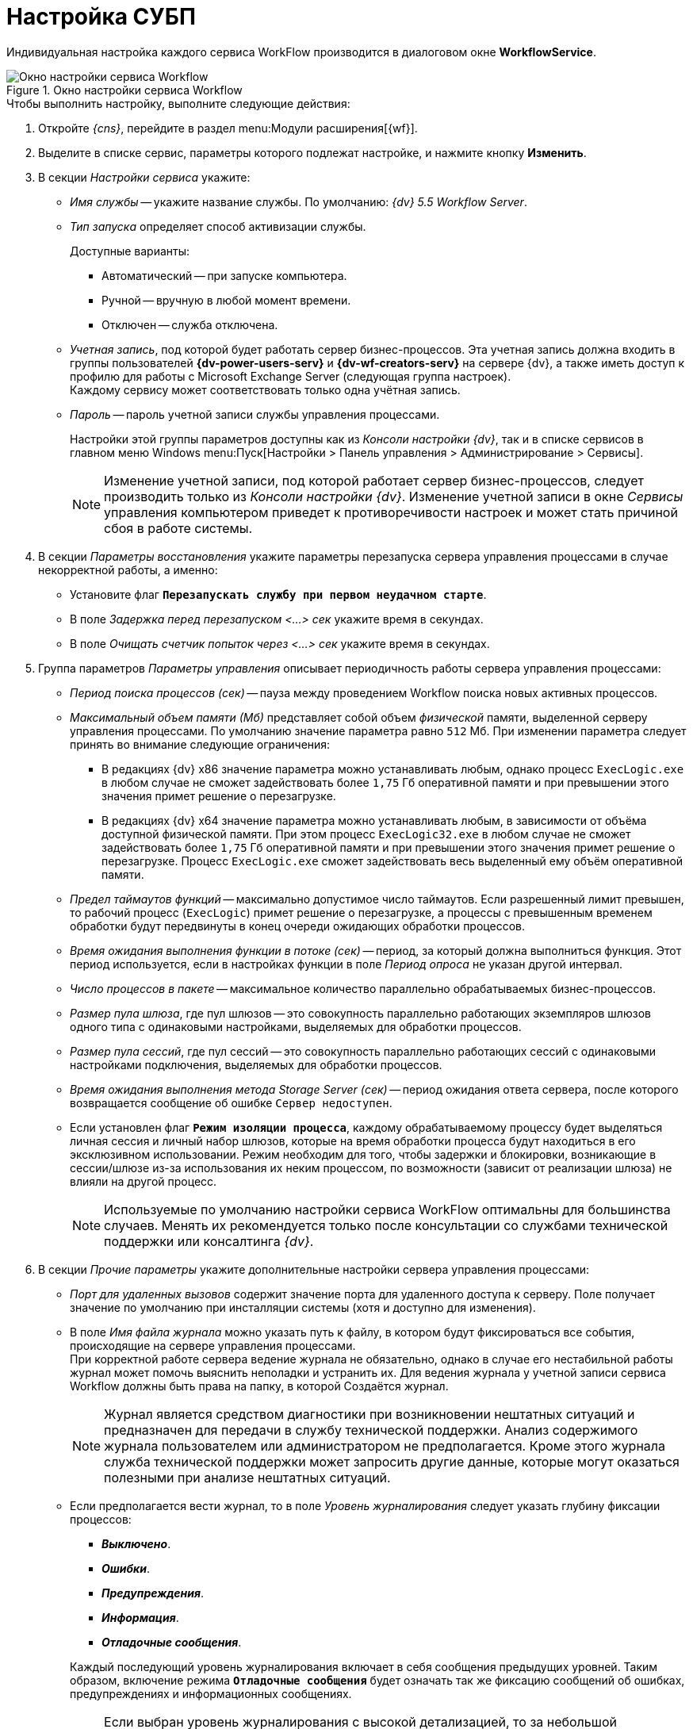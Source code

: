 = Настройка СУБП

Индивидуальная настройка каждого сервиса WorkFlow производится в диалоговом окне *WorkflowService*.

.Окно настройки сервиса Workflow
image::wf-settings.png[Окно настройки сервиса Workflow]

.Чтобы выполнить настройку, выполните следующие действия:
. Откройте _{cns}_, перейдите в раздел menu:Модули расширения[{wf}].
. Выделите в списке сервис, параметры которого подлежат настройке, и нажмите кнопку *Изменить*.
. В секции _Настройки сервиса_ укажите:
+
* _Имя службы_ -- укажите название службы. По умолчанию: _{dv} 5.5 Workflow Server_.
* _Тип запуска_ определяет способ активизации службы.
+
.Доступные варианты:
** Автоматический -- при запуске компьютера.
** Ручной -- вручную в любой момент времени.
** Отключен -- служба отключена.
+
* _Учетная запись_, под которой будет работать сервер бизнес-процессов. Эта учетная запись должна входить в группы пользователей *{dv-power-users-serv}* и *{dv-wf-creators-serv}* на сервере {dv}, а также иметь доступ к профилю для работы с Microsoft Exchange Server (следующая группа настроек). +
Каждому сервису может соответствовать только одна учётная запись.
+
* _Пароль_ -- пароль учетной записи службы управления процессами.
+
Настройки этой группы параметров доступны как из _Консоли настройки {dv}_, так и в списке сервисов в главном меню Windows menu:Пуск[Настройки > Панель управления > Администрирование > Сервисы].
+
[NOTE]
====
Изменение учетной записи, под которой работает сервер бизнес-процессов, следует производить только из _Консоли настройки {dv}_. Изменение учетной записи в окне _Сервисы_ управления компьютером приведет к противоречивости настроек и может стать причиной сбоя в работе системы.
====
+
. В секции _Параметры восстановления_ укажите параметры перезапуска сервера управления процессами в случае некорректной работы, а именно:
+
* Установите флаг `*Перезапускать службу при первом неудачном старте*`.
* В поле _Задержка перед перезапуском <...> сек_ укажите время в секундах.
* В поле _Очищать счетчик попыток через <...> сек_ укажите время в секундах.
+
. Группа параметров _Параметры управления_ описывает периодичность работы сервера управления процессами:
+
* _Период поиска процессов (сек)_ -- пауза между проведением Workflow поиска новых активных процессов.
* _Максимальный объем памяти (Мб)_ представляет собой объем _физической_ памяти, выделенной серверу управления процессами. По умолчанию значение параметра равно `512` Мб. При изменении параметра следует принять во внимание следующие ограничения:
** В редакциях {dv} x86 значение параметра можно устанавливать любым, однако процесс `ExecLogic.exe` в любом случае не сможет задействовать более `1,75` Гб оперативной памяти и при превышении этого значения примет решение о перезагрузке.
** В редакциях {dv} x64 значение параметра можно устанавливать любым, в зависимости от объёма доступной физической памяти. При этом процесс `ExecLogic32.exe` в любом случае не сможет задействовать более `1,75` Гб оперативной памяти и при превышении этого значения примет решение о перезагрузке. Процесс `ExecLogic.exe` сможет задействовать весь выделенный ему объём оперативной памяти.
* _Предел таймаутов функций_ -- максимально допустимое число таймаутов. Если разрешенный лимит превышен, то рабочий процесс (`ExecLogic`) примет решение о перезагрузке, а процессы с превышенным временем обработки будут передвинуты в конец очереди ожидающих обработки процессов.
* _Время ожидания выполнения функции в потоке (сек)_ -- период, за который должна выполниться функция. Этот период используется, если в настройках функции в поле _Период опроса_ не указан другой интервал.
* _Число процессов в пакете_ -- максимальное количество параллельно обрабатываемых бизнес-процессов.
* _Размер пула шлюза_, где пул шлюзов -- это совокупность параллельно работающих экземпляров шлюзов одного типа с одинаковыми настройками, выделяемых для обработки процессов.
* _Размер пула сессий_, где пул сессий -- это совокупность параллельно работающих сессий с одинаковыми настройками подключения, выделяемых для обработки процессов.
* _Время ожидания выполнения метода Storage Server (сек)_ -- период ожидания ответа сервера, после которого возвращается сообщение об ошибке `Сервер недоступен`.
* Если установлен флаг `*Режим изоляции процесса*`, каждому обрабатываемому процессу будет выделяться личная сессия и личный набор шлюзов, которые на время обработки процесса будут находиться в его эксклюзивном использовании. Режим необходим для того, чтобы задержки и блокировки, возникающие в сессии/шлюзе из-за использования их неким процессом, по возможности (зависит от реализации шлюза) не влияли на другой процесс.
+
[NOTE]
====
Используемые по умолчанию настройки сервиса WorkFlow оптимальны для большинства случаев. Менять их рекомендуется только после консультации со службами технической поддержки или консалтинга _{dv}_.
====
+
. В секции _Прочие параметры_ укажите дополнительные настройки сервера управления процессами:
+
* _Порт для удаленных вызовов_ содержит значение порта для удаленного доступа к серверу. Поле получает значение по умолчанию при инсталляции системы (хотя и доступно для изменения).
* В поле _Имя файла журнала_ можно указать путь к файлу, в котором будут фиксироваться все события, происходящие на сервере управления процессами. +
При корректной работе сервера ведение журнала не обязательно, однако в случае его нестабильной работы журнал может помочь выяснить неполадки и устранить их. Для ведения журнала у учетной записи сервиса Workflow должны быть права на папку, в которой Создаётся журнал.
+
[NOTE]
====
Журнал является средством диагностики при возникновении нештатных ситуаций и предназначен для передачи в службу технической поддержки. Анализ содержимого журнала пользователем или администратором не предполагается. Кроме этого журнала служба технической поддержки может запросить другие данные, которые могут оказаться полезными при анализе нештатных ситуаций.
====
+
* Если предполагается вести журнал, то в поле _Уровень журналирования_ следует указать глубину фиксации процессов:
+
--
** *_Выключено_*.
** *_Ошибки_*.
** *_Предупреждения_*.
** *_Информация_*.
** *_Отладочные сообщения_*.
--
+
Каждый последующий уровень журналирования включает в себя сообщения предыдущих уровней. Таким образом, включение режима `*Отладочные сообщения*` будет означать так же фиксацию сообщений об ошибках, предупреждениях и информационных сообщениях.
+
[NOTE]
====
Если выбран уровень журналирования с высокой детализацией, то за небольшой промежуток времени размер журнала может существенно увеличиться. Таким образом, устанавливать уровень журналирования `*Отладочные сообщения*` рекомендуется только при возникновении проблем в работе подсистемы Workflow или по просьбе технической поддержки {dv}.
====
+
* В поле _Формат даты в имени журнала_ задается шаблон (маска) для вывода даты файла журнала в его имени. По умолчанию используется маска `yyMMdd`, она может быть изменена на другую, соответствующую стандарту ISO 8601.
+
Если формат даты задан, то в `0:00` вывод сообщений перенаправляется в новый файл журнала, имя которого образуется как `ИмяДоПервойТочкиОтформатированнаяДата.ИмяПослеПервойТочки`. Если рассматриваемое поле очищено, журнал сервиса продолжает вестись в прежнем файле. Указанный в поле формат даты автоматически заносится в реестр в параметр `LogFileDateTemplate`.
+
* Кнопка *Сбросить счетчики* обнуляет содержимое счетчиков объекта {dv} WorkFlow в Performance Monitor.
+
. В состав последней секции входят кнопки управления сервисом: *Запустить*, *Перезапустить* и *Остановить*.
. Нажмите кнопку *ОК* (форма будет закрыта) или *Применить* для применения настроек. Сервис WorkFlow будет перезапущен с новыми настройками.
